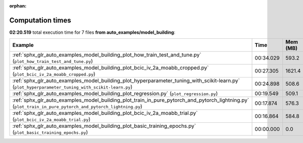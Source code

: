 
:orphan:

.. _sphx_glr_auto_examples_model_building_sg_execution_times:


Computation times
=================
**02:20.519** total execution time for 7 files **from auto_examples/model_building**:

.. container::

  .. raw:: html

    <style scoped>
    <link href="https://cdnjs.cloudflare.com/ajax/libs/twitter-bootstrap/5.3.0/css/bootstrap.min.css" rel="stylesheet" />
    <link href="https://cdn.datatables.net/1.13.6/css/dataTables.bootstrap5.min.css" rel="stylesheet" />
    </style>
    <script src="https://code.jquery.com/jquery-3.7.0.js"></script>
    <script src="https://cdn.datatables.net/1.13.6/js/jquery.dataTables.min.js"></script>
    <script src="https://cdn.datatables.net/1.13.6/js/dataTables.bootstrap5.min.js"></script>
    <script type="text/javascript" class="init">
    $(document).ready( function () {
        $('table.sg-datatable').DataTable({order: [[1, 'desc']]});
    } );
    </script>

  .. list-table::
   :header-rows: 1
   :class: table table-striped sg-datatable

   * - Example
     - Time
     - Mem (MB)
   * - :ref:`sphx_glr_auto_examples_model_building_plot_how_train_test_and_tune.py` (``plot_how_train_test_and_tune.py``)
     - 00:34.029
     - 593.2
   * - :ref:`sphx_glr_auto_examples_model_building_plot_bcic_iv_2a_moabb_cropped.py` (``plot_bcic_iv_2a_moabb_cropped.py``)
     - 00:27.305
     - 1621.4
   * - :ref:`sphx_glr_auto_examples_model_building_plot_hyperparameter_tuning_with_scikit-learn.py` (``plot_hyperparameter_tuning_with_scikit-learn.py``)
     - 00:24.898
     - 508.6
   * - :ref:`sphx_glr_auto_examples_model_building_plot_regression.py` (``plot_regression.py``)
     - 00:19.549
     - 509.1
   * - :ref:`sphx_glr_auto_examples_model_building_plot_train_in_pure_pytorch_and_pytorch_lightning.py` (``plot_train_in_pure_pytorch_and_pytorch_lightning.py``)
     - 00:17.874
     - 576.3
   * - :ref:`sphx_glr_auto_examples_model_building_plot_bcic_iv_2a_moabb_trial.py` (``plot_bcic_iv_2a_moabb_trial.py``)
     - 00:16.864
     - 584.8
   * - :ref:`sphx_glr_auto_examples_model_building_plot_basic_training_epochs.py` (``plot_basic_training_epochs.py``)
     - 00:00.000
     - 0.0
